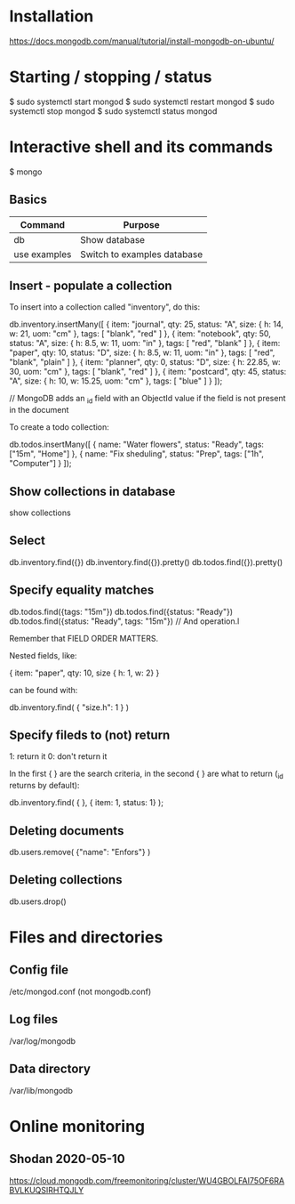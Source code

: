 * Installation

https://docs.mongodb.com/manual/tutorial/install-mongodb-on-ubuntu/

* Starting / stopping / status

$ sudo systemctl start mongod
$ sudo systemctl restart mongod
$ sudo systemctl stop mongod
$ sudo systemctl status mongod

* Interactive shell and its commands

$ mongo

** Basics

| Command      | Purpose                     |
|--------------+-----------------------------|
| db           | Show database               |
| use examples | Switch to examples database |

** Insert - populate a collection

To insert into a collection called "inventory", do this:

db.inventory.insertMany([
   { item: "journal", qty: 25, status: "A", size: { h: 14, w: 21, uom: "cm" }, tags: [ "blank", "red" ] },
   { item: "notebook", qty: 50, status: "A", size: { h: 8.5, w: 11, uom: "in" }, tags: [ "red", "blank" ] },
   { item: "paper", qty: 10, status: "D", size: { h: 8.5, w: 11, uom: "in" }, tags: [ "red", "blank", "plain" ] },
   { item: "planner", qty: 0, status: "D", size: { h: 22.85, w: 30, uom: "cm" }, tags: [ "blank", "red" ] },
   { item: "postcard", qty: 45, status: "A", size: { h: 10, w: 15.25, uom: "cm" }, tags: [ "blue" ] }
]);

// MongoDB adds an _id field with an ObjectId value if the field is not present in the document

To create a todo collection:

db.todos.insertMany([
  { name: "Water flowers", status: "Ready", tags: ["15m", "Home"] },
  { name: "Fix sheduling", status: "Prep",  tags: ["1h",  "Computer"] }
]);

** Show collections in database

show collections

** Select

db.inventory.find({})
db.inventory.find({}).pretty()
db.todos.find({}).pretty()

** Specify equality matches

db.todos.find({tags: "15m"})
db.todos.find({status: "Ready"})
db.todos.find({status: "Ready", tags: "15m"}) // And operation.l

Remember that FIELD ORDER MATTERS.

Nested fields, like:

{ item: "paper", qty: 10, size { h: 1, w: 2} }

can be found with:

db.inventory.find( { "size.h": 1 } )

** Specify fileds to (not) return

1: return it
0: don't return it


In the first { } are the search criteria, in the second { } are what
to return (_id returns by default):

db.inventory.find( { }, { item: 1, status: 1} );

** Deleting documents

db.users.remove( {"name": "Enfors"} )

** Deleting collections

db.users.drop()

* Files and directories

** Config file

/etc/mongod.conf (not mongodb.conf)

** Log files

/var/log/mongodb

** Data directory

/var/lib/mongodb

* Online monitoring

** Shodan 2020-05-10

https://cloud.mongodb.com/freemonitoring/cluster/WU4GBOLFAI75OF6RABVLKUQSIRHTQJLY
